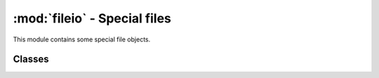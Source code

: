 :mod:`fileio` - Special files
=============================

.. py:module:: pyctr.fileio
    :synopsis: Provides special file objects

This module contains some special file objects.

Classes
-------

.. py:class:: pyctr.fileio.SubsectionIO(file, offset, size)

    Provides read-write access to a subsection of a file. Data written after the end is discarded.

    This class is thread-safe with other :class:`SubsectionIO` objects. A thread lock is stored for each base file, meaning two :class:`SubsectionIO` objects on one base file will use locks to prevent issues, while two with different base files can operate independently.

    However this cannot protect against threaded access from somewhere else. If another function seeks, reads, or writes data to the base file at the same time, it could interfere and read or write the wrong data.

    Available methods: ``close``, ``read``, ``seek``, ``tell``, ``write``, ``readable``, ``writable``, ``seekable``, ``flush``.

    :param file: Base file.
    :type file: :term:`binary file`
    :param offset: Offset of the section.
    :type offset: int
    :param size: Size of the section.
    :type size: int

.. py:class:: pyctr.fileio.SplitFileMerger(files, read_only=True, closefds=False)

    Provides access to multiple file objects as one large file.

    This is not thread-safe with other :class:`SplitFileMerger` objects.

    .. note::

        Writing is not implemented yet.

    Available methods: ``close``, ``read``, ``seek``, ``tell``, ``write``, ``readable``, ``writable``, ``seekable``.

    :param files: A list of tuples with binary files and size.
    :type files: Iterable[Tuple[(:term:`binary file`), int]]
    :param read_only: Disable writing.
    :type read_only: bool
    :param closefds: Close all file objects when this is closed.
    :type closefds: bool
